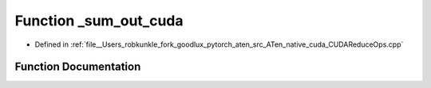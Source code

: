 .. _function_at__native___sum_out_cuda:

Function _sum_out_cuda
======================

- Defined in :ref:`file__Users_robkunkle_fork_goodlux_pytorch_aten_src_ATen_native_cuda_CUDAReduceOps.cpp`


Function Documentation
----------------------


.. doxygenfunction:: at::native::_sum_out_cuda

